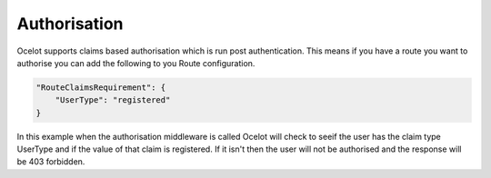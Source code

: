 Authorisation
=============

Ocelot supports claims based authorisation which is run post authentication. This means if you have a route you want to authorise you can add the following to you Route configuration.

.. code-block:: json

    "RouteClaimsRequirement": {
        "UserType": "registered"
    }

In this example when the authorisation middleware is called Ocelot will check to seeif the user has the claim type UserType and if the value of that claim is registered. If it isn't then the user will not be authorised and the response will be 403 forbidden.




